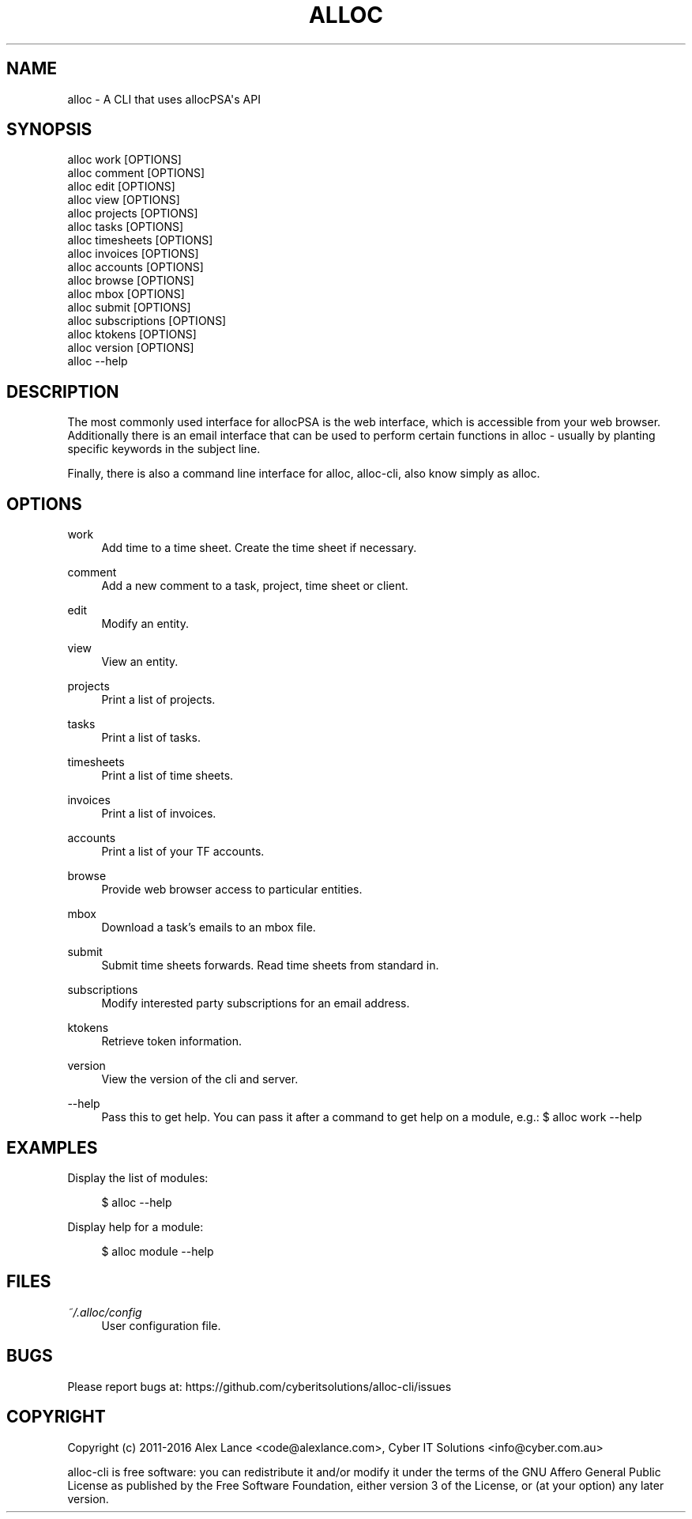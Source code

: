 '\" t
.\"     Title: alloc
.\"    Author: [FIXME: author] [see http://docbook.sf.net/el/author]
.\" Generator: DocBook XSL Stylesheets v1.79.1 <http://docbook.sf.net/>
.\"      Date: 05/08/2016
.\"    Manual: \ \&
.\"    Source: \ \&
.\"  Language: English
.\"
.TH "ALLOC" "1" "05/08/2016" "\ \&" "\ \&"
.\" -----------------------------------------------------------------
.\" * Define some portability stuff
.\" -----------------------------------------------------------------
.\" ~~~~~~~~~~~~~~~~~~~~~~~~~~~~~~~~~~~~~~~~~~~~~~~~~~~~~~~~~~~~~~~~~
.\" http://bugs.debian.org/507673
.\" http://lists.gnu.org/archive/html/groff/2009-02/msg00013.html
.\" ~~~~~~~~~~~~~~~~~~~~~~~~~~~~~~~~~~~~~~~~~~~~~~~~~~~~~~~~~~~~~~~~~
.ie \n(.g .ds Aq \(aq
.el       .ds Aq '
.\" -----------------------------------------------------------------
.\" * set default formatting
.\" -----------------------------------------------------------------
.\" disable hyphenation
.nh
.\" disable justification (adjust text to left margin only)
.ad l
.\" -----------------------------------------------------------------
.\" * MAIN CONTENT STARTS HERE *
.\" -----------------------------------------------------------------
.SH "NAME"
alloc \- A CLI that uses allocPSA\*(Aqs API
.SH "SYNOPSIS"
.sp
.nf
alloc work              [OPTIONS]
alloc comment           [OPTIONS]
alloc edit              [OPTIONS]
alloc view              [OPTIONS]
alloc projects          [OPTIONS]
alloc tasks             [OPTIONS]
alloc timesheets        [OPTIONS]
alloc invoices          [OPTIONS]
alloc accounts          [OPTIONS]
alloc browse            [OPTIONS]
alloc mbox              [OPTIONS]
alloc submit            [OPTIONS]
alloc subscriptions     [OPTIONS]
alloc ktokens           [OPTIONS]
alloc version           [OPTIONS]
alloc \-\-help
.fi
.SH "DESCRIPTION"
.sp
The most commonly used interface for allocPSA is the web interface, which is accessible from your web browser\&. Additionally there is an email interface that can be used to perform certain functions in alloc \- usually by planting specific keywords in the subject line\&.
.sp
Finally, there is also a command line interface for alloc, alloc\-cli, also know simply as alloc\&.
.SH "OPTIONS"
.PP
work
.RS 4
Add time to a time sheet\&. Create the time sheet if necessary\&.
.RE
.PP
comment
.RS 4
Add a new comment to a task, project, time sheet or client\&.
.RE
.PP
edit
.RS 4
Modify an entity\&.
.RE
.PP
view
.RS 4
View an entity\&.
.RE
.PP
projects
.RS 4
Print a list of projects\&.
.RE
.PP
tasks
.RS 4
Print a list of tasks\&.
.RE
.PP
timesheets
.RS 4
Print a list of time sheets\&.
.RE
.PP
invoices
.RS 4
Print a list of invoices\&.
.RE
.PP
accounts
.RS 4
Print a list of your TF accounts\&.
.RE
.PP
browse
.RS 4
Provide web browser access to particular entities\&.
.RE
.PP
mbox
.RS 4
Download a task\(cqs emails to an mbox file\&.
.RE
.PP
submit
.RS 4
Submit time sheets forwards\&. Read time sheets from standard in\&.
.RE
.PP
subscriptions
.RS 4
Modify interested party subscriptions for an email address\&.
.RE
.PP
ktokens
.RS 4
Retrieve token information\&.
.RE
.PP
version
.RS 4
View the version of the cli and server\&.
.RE
.PP
\-\-help
.RS 4
Pass this to get help\&. You can pass it after a command to get help on a module, e\&.g\&.: $ alloc work \-\-help
.RE
.SH "EXAMPLES"
.sp
Display the list of modules:
.sp
.if n \{\
.RS 4
.\}
.nf
$ alloc \-\-help
.fi
.if n \{\
.RE
.\}
.sp
Display help for a module:
.sp
.if n \{\
.RS 4
.\}
.nf
$ alloc module \-\-help
.fi
.if n \{\
.RE
.\}
.SH "FILES"
.PP
\fI~/\&.alloc/config\fR
.RS 4
User configuration file\&.
.RE
.SH "BUGS"
.sp
Please report bugs at: https://github\&.com/cyberitsolutions/alloc\-cli/issues
.SH "COPYRIGHT"
.sp
Copyright (c) 2011\-2016 Alex Lance <code@alexlance\&.com>, Cyber IT Solutions <info@cyber\&.com\&.au>
.sp
alloc\-cli is free software: you can redistribute it and/or modify it under the terms of the GNU Affero General Public License as published by the Free Software Foundation, either version 3 of the License, or (at your option) any later version\&.
